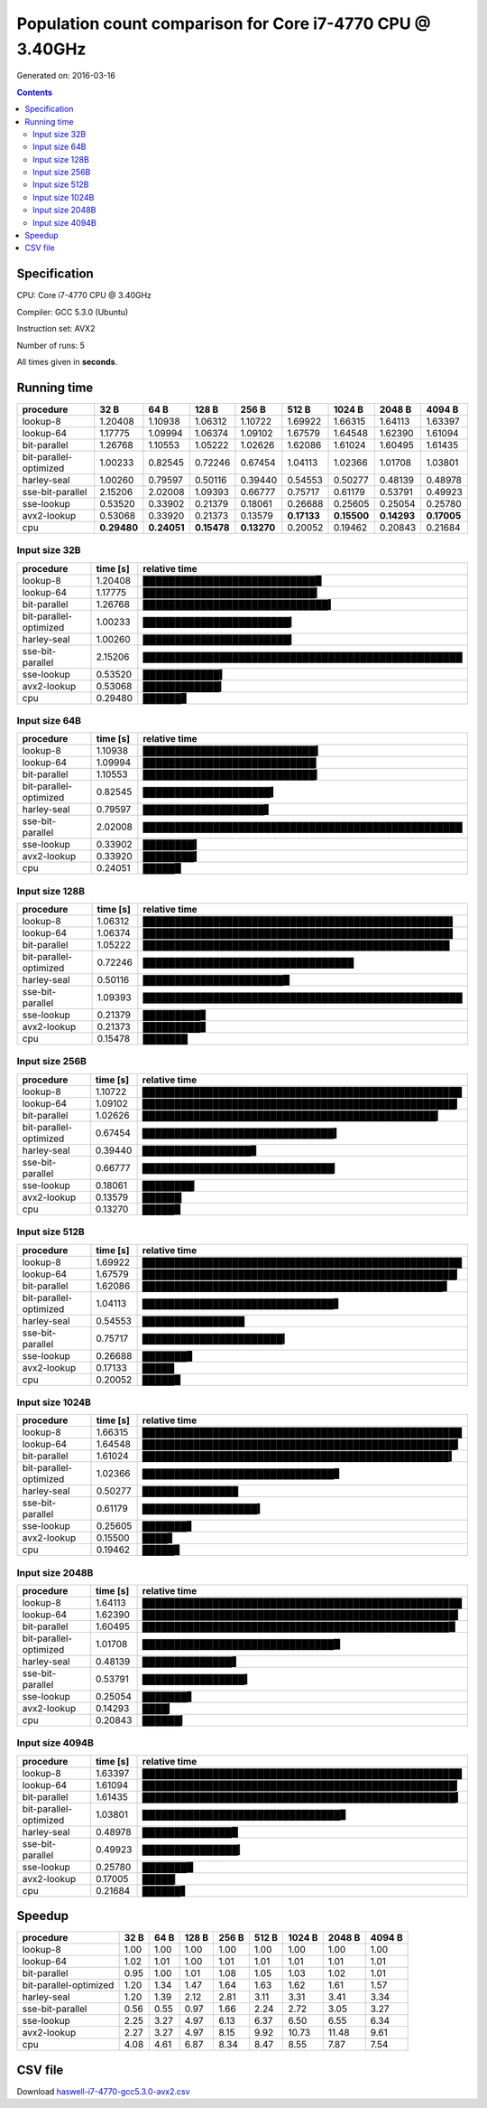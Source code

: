 ================================================================================
    Population count comparison for Core i7-4770 CPU @ 3.40GHz
================================================================================

Generated on: 2016-03-16

.. contents:: Contents


Specification
--------------------------------------------------

CPU: Core i7-4770 CPU @ 3.40GHz

Compiler: GCC 5.3.0 (Ubuntu)

Instruction set: AVX2

Number of runs: 5

All times given in **seconds**.


Running time
--------------------------------------------------

+------------------------+-------------+-------------+-------------+-------------+-------------+-------------+-------------+-------------+
| procedure              | 32 B        | 64 B        | 128 B       | 256 B       | 512 B       | 1024 B      | 2048 B      | 4094 B      |
+========================+=============+=============+=============+=============+=============+=============+=============+=============+
| lookup-8               | 1.20408     | 1.10938     | 1.06312     | 1.10722     | 1.69922     | 1.66315     | 1.64113     | 1.63397     |
+------------------------+-------------+-------------+-------------+-------------+-------------+-------------+-------------+-------------+
| lookup-64              | 1.17775     | 1.09994     | 1.06374     | 1.09102     | 1.67579     | 1.64548     | 1.62390     | 1.61094     |
+------------------------+-------------+-------------+-------------+-------------+-------------+-------------+-------------+-------------+
| bit-parallel           | 1.26768     | 1.10553     | 1.05222     | 1.02626     | 1.62086     | 1.61024     | 1.60495     | 1.61435     |
+------------------------+-------------+-------------+-------------+-------------+-------------+-------------+-------------+-------------+
| bit-parallel-optimized | 1.00233     | 0.82545     | 0.72246     | 0.67454     | 1.04113     | 1.02366     | 1.01708     | 1.03801     |
+------------------------+-------------+-------------+-------------+-------------+-------------+-------------+-------------+-------------+
| harley-seal            | 1.00260     | 0.79597     | 0.50116     | 0.39440     | 0.54553     | 0.50277     | 0.48139     | 0.48978     |
+------------------------+-------------+-------------+-------------+-------------+-------------+-------------+-------------+-------------+
| sse-bit-parallel       | 2.15206     | 2.02008     | 1.09393     | 0.66777     | 0.75717     | 0.61179     | 0.53791     | 0.49923     |
+------------------------+-------------+-------------+-------------+-------------+-------------+-------------+-------------+-------------+
| sse-lookup             | 0.53520     | 0.33902     | 0.21379     | 0.18061     | 0.26688     | 0.25605     | 0.25054     | 0.25780     |
+------------------------+-------------+-------------+-------------+-------------+-------------+-------------+-------------+-------------+
| avx2-lookup            | 0.53068     | 0.33920     | 0.21373     | 0.13579     | **0.17133** | **0.15500** | **0.14293** | **0.17005** |
+------------------------+-------------+-------------+-------------+-------------+-------------+-------------+-------------+-------------+
| cpu                    | **0.29480** | **0.24051** | **0.15478** | **0.13270** | 0.20052     | 0.19462     | 0.20843     | 0.21684     |
+------------------------+-------------+-------------+-------------+-------------+-------------+-------------+-------------+-------------+



Input size 32B
###########################################################

+------------------------+----------+----------------------------------------------------+
| procedure              | time [s] | relative time                                      |
+========================+==========+====================================================+
| lookup-8               | 1.20408  | ███████████████████████████▉                       |
+------------------------+----------+----------------------------------------------------+
| lookup-64              | 1.17775  | ███████████████████████████▎                       |
+------------------------+----------+----------------------------------------------------+
| bit-parallel           | 1.26768  | █████████████████████████████▍                     |
+------------------------+----------+----------------------------------------------------+
| bit-parallel-optimized | 1.00233  | ███████████████████████▎                           |
+------------------------+----------+----------------------------------------------------+
| harley-seal            | 1.00260  | ███████████████████████▎                           |
+------------------------+----------+----------------------------------------------------+
| sse-bit-parallel       | 2.15206  | ██████████████████████████████████████████████████ |
+------------------------+----------+----------------------------------------------------+
| sse-lookup             | 0.53520  | ████████████▍                                      |
+------------------------+----------+----------------------------------------------------+
| avx2-lookup            | 0.53068  | ████████████▎                                      |
+------------------------+----------+----------------------------------------------------+
| cpu                    | 0.29480  | ██████▊                                            |
+------------------------+----------+----------------------------------------------------+



Input size 64B
###########################################################

+------------------------+----------+----------------------------------------------------+
| procedure              | time [s] | relative time                                      |
+========================+==========+====================================================+
| lookup-8               | 1.10938  | ███████████████████████████▍                       |
+------------------------+----------+----------------------------------------------------+
| lookup-64              | 1.09994  | ███████████████████████████▏                       |
+------------------------+----------+----------------------------------------------------+
| bit-parallel           | 1.10553  | ███████████████████████████▎                       |
+------------------------+----------+----------------------------------------------------+
| bit-parallel-optimized | 0.82545  | ████████████████████▍                              |
+------------------------+----------+----------------------------------------------------+
| harley-seal            | 0.79597  | ███████████████████▋                               |
+------------------------+----------+----------------------------------------------------+
| sse-bit-parallel       | 2.02008  | ██████████████████████████████████████████████████ |
+------------------------+----------+----------------------------------------------------+
| sse-lookup             | 0.33902  | ████████▍                                          |
+------------------------+----------+----------------------------------------------------+
| avx2-lookup            | 0.33920  | ████████▍                                          |
+------------------------+----------+----------------------------------------------------+
| cpu                    | 0.24051  | █████▉                                             |
+------------------------+----------+----------------------------------------------------+



Input size 128B
###########################################################

+------------------------+----------+----------------------------------------------------+
| procedure              | time [s] | relative time                                      |
+========================+==========+====================================================+
| lookup-8               | 1.06312  | ████████████████████████████████████████████████▌  |
+------------------------+----------+----------------------------------------------------+
| lookup-64              | 1.06374  | ████████████████████████████████████████████████▌  |
+------------------------+----------+----------------------------------------------------+
| bit-parallel           | 1.05222  | ████████████████████████████████████████████████   |
+------------------------+----------+----------------------------------------------------+
| bit-parallel-optimized | 0.72246  | █████████████████████████████████                  |
+------------------------+----------+----------------------------------------------------+
| harley-seal            | 0.50116  | ██████████████████████▉                            |
+------------------------+----------+----------------------------------------------------+
| sse-bit-parallel       | 1.09393  | ██████████████████████████████████████████████████ |
+------------------------+----------+----------------------------------------------------+
| sse-lookup             | 0.21379  | █████████▊                                         |
+------------------------+----------+----------------------------------------------------+
| avx2-lookup            | 0.21373  | █████████▊                                         |
+------------------------+----------+----------------------------------------------------+
| cpu                    | 0.15478  | ███████                                            |
+------------------------+----------+----------------------------------------------------+



Input size 256B
###########################################################

+------------------------+----------+----------------------------------------------------+
| procedure              | time [s] | relative time                                      |
+========================+==========+====================================================+
| lookup-8               | 1.10722  | ██████████████████████████████████████████████████ |
+------------------------+----------+----------------------------------------------------+
| lookup-64              | 1.09102  | █████████████████████████████████████████████████▎ |
+------------------------+----------+----------------------------------------------------+
| bit-parallel           | 1.02626  | ██████████████████████████████████████████████▎    |
+------------------------+----------+----------------------------------------------------+
| bit-parallel-optimized | 0.67454  | ██████████████████████████████▍                    |
+------------------------+----------+----------------------------------------------------+
| harley-seal            | 0.39440  | █████████████████▊                                 |
+------------------------+----------+----------------------------------------------------+
| sse-bit-parallel       | 0.66777  | ██████████████████████████████▏                    |
+------------------------+----------+----------------------------------------------------+
| sse-lookup             | 0.18061  | ████████▏                                          |
+------------------------+----------+----------------------------------------------------+
| avx2-lookup            | 0.13579  | ██████▏                                            |
+------------------------+----------+----------------------------------------------------+
| cpu                    | 0.13270  | █████▉                                             |
+------------------------+----------+----------------------------------------------------+



Input size 512B
###########################################################

+------------------------+----------+----------------------------------------------------+
| procedure              | time [s] | relative time                                      |
+========================+==========+====================================================+
| lookup-8               | 1.69922  | ██████████████████████████████████████████████████ |
+------------------------+----------+----------------------------------------------------+
| lookup-64              | 1.67579  | █████████████████████████████████████████████████▎ |
+------------------------+----------+----------------------------------------------------+
| bit-parallel           | 1.62086  | ███████████████████████████████████████████████▋   |
+------------------------+----------+----------------------------------------------------+
| bit-parallel-optimized | 1.04113  | ██████████████████████████████▋                    |
+------------------------+----------+----------------------------------------------------+
| harley-seal            | 0.54553  | ████████████████                                   |
+------------------------+----------+----------------------------------------------------+
| sse-bit-parallel       | 0.75717  | ██████████████████████▎                            |
+------------------------+----------+----------------------------------------------------+
| sse-lookup             | 0.26688  | ███████▊                                           |
+------------------------+----------+----------------------------------------------------+
| avx2-lookup            | 0.17133  | █████                                              |
+------------------------+----------+----------------------------------------------------+
| cpu                    | 0.20052  | █████▉                                             |
+------------------------+----------+----------------------------------------------------+



Input size 1024B
###########################################################

+------------------------+----------+----------------------------------------------------+
| procedure              | time [s] | relative time                                      |
+========================+==========+====================================================+
| lookup-8               | 1.66315  | ██████████████████████████████████████████████████ |
+------------------------+----------+----------------------------------------------------+
| lookup-64              | 1.64548  | █████████████████████████████████████████████████▍ |
+------------------------+----------+----------------------------------------------------+
| bit-parallel           | 1.61024  | ████████████████████████████████████████████████▍  |
+------------------------+----------+----------------------------------------------------+
| bit-parallel-optimized | 1.02366  | ██████████████████████████████▊                    |
+------------------------+----------+----------------------------------------------------+
| harley-seal            | 0.50277  | ███████████████                                    |
+------------------------+----------+----------------------------------------------------+
| sse-bit-parallel       | 0.61179  | ██████████████████▍                                |
+------------------------+----------+----------------------------------------------------+
| sse-lookup             | 0.25605  | ███████▋                                           |
+------------------------+----------+----------------------------------------------------+
| avx2-lookup            | 0.15500  | ████▋                                              |
+------------------------+----------+----------------------------------------------------+
| cpu                    | 0.19462  | █████▊                                             |
+------------------------+----------+----------------------------------------------------+



Input size 2048B
###########################################################

+------------------------+----------+----------------------------------------------------+
| procedure              | time [s] | relative time                                      |
+========================+==========+====================================================+
| lookup-8               | 1.64113  | ██████████████████████████████████████████████████ |
+------------------------+----------+----------------------------------------------------+
| lookup-64              | 1.62390  | █████████████████████████████████████████████████▍ |
+------------------------+----------+----------------------------------------------------+
| bit-parallel           | 1.60495  | ████████████████████████████████████████████████▉  |
+------------------------+----------+----------------------------------------------------+
| bit-parallel-optimized | 1.01708  | ██████████████████████████████▉                    |
+------------------------+----------+----------------------------------------------------+
| harley-seal            | 0.48139  | ██████████████▋                                    |
+------------------------+----------+----------------------------------------------------+
| sse-bit-parallel       | 0.53791  | ████████████████▍                                  |
+------------------------+----------+----------------------------------------------------+
| sse-lookup             | 0.25054  | ███████▋                                           |
+------------------------+----------+----------------------------------------------------+
| avx2-lookup            | 0.14293  | ████▎                                              |
+------------------------+----------+----------------------------------------------------+
| cpu                    | 0.20843  | ██████▎                                            |
+------------------------+----------+----------------------------------------------------+



Input size 4094B
###########################################################

+------------------------+----------+----------------------------------------------------+
| procedure              | time [s] | relative time                                      |
+========================+==========+====================================================+
| lookup-8               | 1.63397  | ██████████████████████████████████████████████████ |
+------------------------+----------+----------------------------------------------------+
| lookup-64              | 1.61094  | █████████████████████████████████████████████████▎ |
+------------------------+----------+----------------------------------------------------+
| bit-parallel           | 1.61435  | █████████████████████████████████████████████████▍ |
+------------------------+----------+----------------------------------------------------+
| bit-parallel-optimized | 1.03801  | ███████████████████████████████▊                   |
+------------------------+----------+----------------------------------------------------+
| harley-seal            | 0.48978  | ██████████████▉                                    |
+------------------------+----------+----------------------------------------------------+
| sse-bit-parallel       | 0.49923  | ███████████████▎                                   |
+------------------------+----------+----------------------------------------------------+
| sse-lookup             | 0.25780  | ███████▉                                           |
+------------------------+----------+----------------------------------------------------+
| avx2-lookup            | 0.17005  | █████▏                                             |
+------------------------+----------+----------------------------------------------------+
| cpu                    | 0.21684  | ██████▋                                            |
+------------------------+----------+----------------------------------------------------+




Speedup
--------------------------------------------------

+------------------------+------+------+-------+-------+-------+--------+--------+--------+
| procedure              | 32 B | 64 B | 128 B | 256 B | 512 B | 1024 B | 2048 B | 4094 B |
+========================+======+======+=======+=======+=======+========+========+========+
| lookup-8               | 1.00 | 1.00 | 1.00  | 1.00  | 1.00  | 1.00   | 1.00   | 1.00   |
+------------------------+------+------+-------+-------+-------+--------+--------+--------+
| lookup-64              | 1.02 | 1.01 | 1.00  | 1.01  | 1.01  | 1.01   | 1.01   | 1.01   |
+------------------------+------+------+-------+-------+-------+--------+--------+--------+
| bit-parallel           | 0.95 | 1.00 | 1.01  | 1.08  | 1.05  | 1.03   | 1.02   | 1.01   |
+------------------------+------+------+-------+-------+-------+--------+--------+--------+
| bit-parallel-optimized | 1.20 | 1.34 | 1.47  | 1.64  | 1.63  | 1.62   | 1.61   | 1.57   |
+------------------------+------+------+-------+-------+-------+--------+--------+--------+
| harley-seal            | 1.20 | 1.39 | 2.12  | 2.81  | 3.11  | 3.31   | 3.41   | 3.34   |
+------------------------+------+------+-------+-------+-------+--------+--------+--------+
| sse-bit-parallel       | 0.56 | 0.55 | 0.97  | 1.66  | 2.24  | 2.72   | 3.05   | 3.27   |
+------------------------+------+------+-------+-------+-------+--------+--------+--------+
| sse-lookup             | 2.25 | 3.27 | 4.97  | 6.13  | 6.37  | 6.50   | 6.55   | 6.34   |
+------------------------+------+------+-------+-------+-------+--------+--------+--------+
| avx2-lookup            | 2.27 | 3.27 | 4.97  | 8.15  | 9.92  | 10.73  | 11.48  | 9.61   |
+------------------------+------+------+-------+-------+-------+--------+--------+--------+
| cpu                    | 4.08 | 4.61 | 6.87  | 8.34  | 8.47  | 8.55   | 7.87   | 7.54   |
+------------------------+------+------+-------+-------+-------+--------+--------+--------+


CSV file
--------------------------------------------------

Download `haswell-i7-4770-gcc5.3.0-avx2.csv <haswell-i7-4770-gcc5.3.0-avx2.csv>`_

